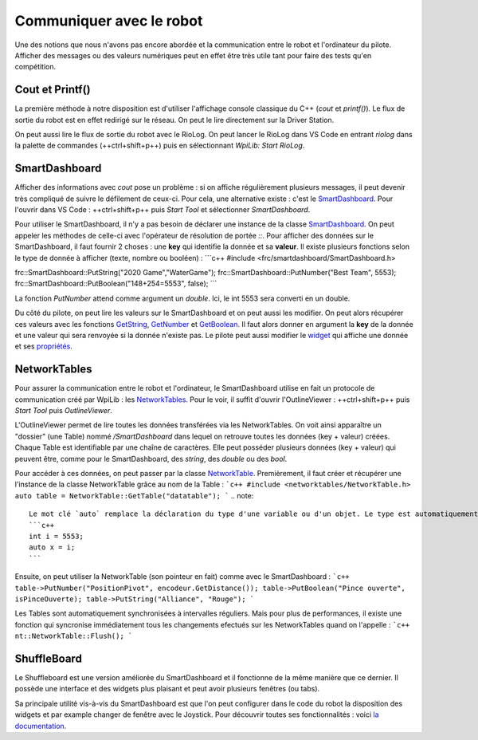 Communiquer avec le robot
=========================

Une des notions que nous n'avons pas encore abordée et la communication entre le robot et l'ordinateur du pilote. Afficher des messages ou des valeurs numériques peut en effet être très utile tant pour faire des tests qu'en compétition.


Cout et Printf()
----------------

La première méthode à notre disposition est d'utiliser l'affichage console classique du C++ (`cout` et `printf()`). Le flux de sortie du robot est en effet redirigé sur le réseau. On peut le lire directement sur la Driver Station.

.. image:: img/DsOutput.jpg

On peut aussi lire le flux de sortie du robot avec le RioLog. On peut lancer le RioLog dans VS Code en entrant `riolog` dans la palette de commandes (++ctrl+shift+p++) puis en sélectionnant `WpiLib: Start RioLog`.

.. image:: img/RioLog.jpg


SmartDashboard
--------------

Afficher des informations avec `cout` pose un problème : si on affiche régulièrement plusieurs messages, il peut devenir très compliqué de suivre le défilement de ceux-ci. Pour cela, une alternative existe : c'est le `SmartDashboard <https://wpilib.screenstepslive.com/s/currentCS/m/smartdashboard/c/92705>`_. Pour l'ouvrir dans VS Code : ++ctrl+shift+p++ puis `Start Tool` et sélectionner `SmartDashboard`.

Pour utiliser le SmartDashboard, il n'y a pas besoin de déclarer une instance de la classe `SmartDashboard <https://first.wpi.edu/FRC/roborio/release/docs/cpp/classfrc_1_1SmartDashboard.html>`_. On peut appeler les méthodes de celle-ci avec l'opérateur de résolution de portée `::`. Pour afficher des données sur le SmartDashboard, il faut fournir 2 choses : une **key** qui identifie la donnée et sa **valeur**. Il existe plusieurs fonctions selon le type de donnée à afficher (texte, nombre ou booléen) :
```c++
#include <frc/smartdashboard/SmartDashboard.h>

frc::SmartDashboard::PutString("2020 Game","WaterGame");
frc::SmartDashboard::PutNumber("Best Team", 5553);
frc::SmartDashboard::PutBoolean("148+254=5553", false);
```

La fonction `PutNumber` attend comme argument un `double`. Ici, le int 5553 sera converti en un double.

Du côté du pilote, on peut lire les valeurs sur le SmartDashboard et on peut aussi les modifier. On peut alors récupérer ces valeurs avec les fonctions `GetString <https://first.wpi.edu/FRC/roborio/release/docs/cpp/classfrc_1_1SmartDashboard.html#acf485540bd3f46fc8076c2dd45ed3a93>`_, `GetNumber <https://first.wpi.edu/FRC/roborio/release/docs/cpp/classfrc_1_1SmartDashboard.html#a7a258c665a9ee54ef34b77637cc39a87>`_ et `GetBoolean <https://first.wpi.edu/FRC/roborio/release/docs/cpp/classfrc_1_1SmartDashboard.html#a3c591d2abb4660f70425e1220fff3998>`_. Il faut alors donner en argument la **key** de la donnée et une valeur qui sera renvoyée si la donnée n'existe pas.
Le pilote peut aussi modifier le `widget <https://wpilib.screenstepslive.com/s/currentCS/m/smartdashboard/l/255417-changing-the-display-widget-type-for-a-value>`_ qui affiche une donnée et ses `propriétés <https://wpilib.screenstepslive.com/s/currentCS/m/smartdashboard/l/255415-changing-the-display-properties-of-a-value>`_.


NetworkTables
-------------

Pour assurer la communication entre le robot et l'ordinateur, le SmartDashboard utilise en fait un protocole de communication créé par WpiLib : les `NetworkTables <https://wpilib.screenstepslive.com/s/currentCS/m/75361>`_. Pour le voir, il suffit d'ouvrir l'OutlineViewer : ++ctrl+shift+p++ puis `Start Tool` puis `OutlineViewer`.

L'OutlineViewer permet de lire toutes les données transférées via les NetworkTables. On voit ainsi apparaître un "dossier" (une Table) nommé `/SmartDashboard` dans lequel on retrouve toutes les données (key + valeur) créées. Chaque Table est identifiable par une chaîne de caractères. Elle peut posséder plusieurs données (key + valeur) qui peuvent être, comme pour le SmartDashboard, des `string`, des `double` ou des `bool`.

Pour accéder à ces données, on peut passer par la classe `NetworkTable <https://first.wpi.edu/FRC/roborio/release/docs/cpp/classnt_1_1NetworkTable.html>`_. Premièrement, il faut créer et récupérer une l'instance de la classe NetworkTable grâce au nom de la Table :
```c++
#include <networktables/NetworkTable.h>
auto table = NetworkTable::GetTable("datatable");
```
.. note::
    Le mot clé `auto` remplace la déclaration du type d'une variable ou d'un objet. Le type est automatiquement déduit. Par exemple, ici, la variable `x` sera automatiquement un `int` :
    ```c++
    int i = 5553;
    auto x = i;
    ```

Ensuite, on peut utiliser la NetworkTable (son pointeur en fait) comme avec le SmartDashboard :
```c++
table->PutNumber("PositionPivot", encodeur.GetDistance());
table->PutBoolean("Pince ouverte", isPinceOuverte);
table->PutString("Alliance", "Rouge");
```

Les Tables sont automatiquement synchronisées à intervalles réguliers. Mais pour plus de performances, il existe une fonction qui syncronise immédiatement tous les changements efectués sur les NetworkTables quand on l'appelle :
```c++
nt::NetworkTable::Flush();
```


ShuffleBoard
------------

Le Shuffleboard est une version améliorée du SmartDashboard et il fonctionne de la même manière que ce dernier. Il possède une interface et des widgets plus plaisant et peut avoir plusieurs fenêtres (ou tabs).

Sa principale utilité vis-à-vis du SmartDashboard est que l'on peut configurer dans le code du robot la disposition des widgets et par example changer de fenêtre avec le Joystick. Pour découvrir toutes ses fonctionnalités : voici `la documentation <https://wpilib.screenstepslive.com/s/currentCS/m/shuffleboard>`_.
